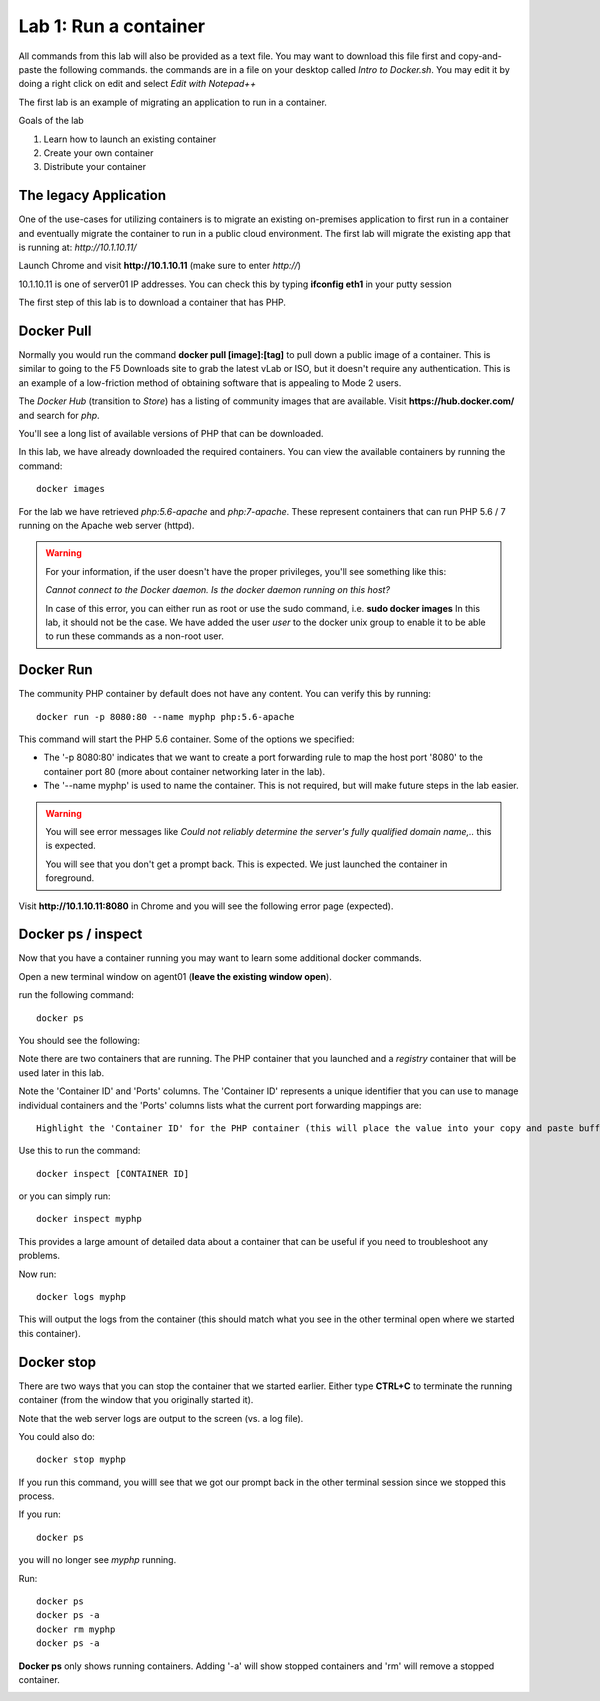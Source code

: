 Lab 1: Run a container 
======================

All commands from this lab will also be provided as a text file.  You may want to download this file first and copy-and-paste the following commands. the commands are in a file on your desktop called *Intro to Docker.sh*. You may edit it by doing a right click on edit and select *Edit with Notepad++*

.. image:: ../images/Intro-docker-cmds.png
   :scale: 50 %
   :align: center

The first lab is an example of migrating an application to run in a container. 

Goals of the lab

1. Learn how to launch an existing container
2. Create your own container
3. Distribute your container 

The legacy Application
----------------------

One of the use-cases for utilizing containers is to migrate an existing on-premises application to first run in a container and eventually migrate the container to run in a public cloud environment.  The first lab will migrate the existing app that is running at: *http://10.1.10.11/*

Launch Chrome and visit **http://10.1.10.11** (make sure to enter *http://*)

.. image:: ../images/www-legacy-app.png
   :scale: 50%
   :align: center

10.1.10.11 is one of server01 IP addresses. You can check this by typing **ifconfig eth1** in your putty session

.. image:: ../images/ifconfig-eth1.png
   :scale: 50%
   :align: center

The first step of this lab is to download a container that has PHP.  

Docker Pull
-----------

Normally you would run the command **docker pull [image]:[tag]** to pull down a public image of a container.  This is similar to going to the F5 Downloads site to grab the latest vLab or ISO, but it doesn't require any authentication.  This is an example of a low-friction method of obtaining software that is appealing to Mode 2 users.

The *Docker Hub* (transition to *Store*) has a listing of community images that are available.  Visit **https://hub.docker.com/** and search for *php*.

.. image:: ../images/docker-hub.png
   :scale: 50 %
   :align: center

You'll see a long list of available versions of PHP that can be downloaded.

In this lab, we have already downloaded the required containers.  You can view the available containers by running the command::

  docker images


.. image:: ../images/lab1-docker-image-cmd.png
   :scale: 50 %
   :align: center

For the lab we have retrieved *php:5.6-apache* and *php:7-apache*.  These represent containers that can run PHP 5.6 / 7 running on the Apache web server (httpd).

.. warning:: 
   For your information, if the user doesn't have the proper privileges, you'll see something like this: 
   
   *Cannot connect to the Docker daemon. Is the docker daemon running on this host?*
   
   In case of this error, you can either run as root or use the sudo command, i.e. **sudo docker images**
   In this lab, it should not be the case.  We have added the user *user*  to the docker unix group to enable it to be able to run these commands as a non-root user.

Docker Run
----------

The community PHP container by default does not have any content.  You can verify this by running::

  docker run -p 8080:80 --name myphp php:5.6-apache

This command will start the PHP 5.6 container.  Some of the options we specified: 

* The '-p 8080:80' indicates that we want to create a port forwarding rule to map the host port '8080' to the container port 80 (more about container networking later in the lab).  
* The '--name myphp' is used to name the container.  This is not required, but will make future steps in the lab easier.

.. warning::
   You will see error messages like *Could not reliably determine the server's fully qualified domain name,..* this is expected. 

   You will see that you don't get a prompt back. This is expected. We just launched the container in foreground. 

.. image:: ../images/lab1-start-container-front.png
   :scale: 50%
   :align: center


Visit **http://10.1.10.11:8080** in Chrome and you will see the following error page (expected).

.. image:: ../images/lab1-access-agent01-8080-forbidden.png
   :scale: 50 %
   :align: center

Docker ps / inspect
-------------------

Now that you have a container running you may want to learn some additional docker commands.  

Open a new terminal window on agent01 (**leave the existing window open**).

.. image:: ../images/agent01-putty-icon.png
      :scale: 50 %
      :align: center

run the following command::

   docker ps

You should see the following: 

.. image:: ../images/lab1-docker-ps.png
   :align: center

Note there are two containers that are running.  The PHP container that you launched and a *registry* container that will be used later in this lab.

Note the 'Container ID' and 'Ports' columns.  The 'Container ID' represents a unique identifier that you can use to manage individual containers and the 'Ports' columns lists what the current port forwarding mappings are::  

   Highlight the 'Container ID' for the PHP container (this will place the value into your copy and paste buffer - if you double click on the ID, Putty  will automatically highlight it).

.. image:: ../images/lab1-docker-ps-highlight-ID.png
   :scale: 50%
   :align: center


Use this to run the command::

   docker inspect [CONTAINER ID]

or you can simply run::

   docker inspect myphp 

This provides a large amount of detailed data about a container that can be useful if you need to troubleshoot any problems.

.. image:: ../images/lab1-docker-inspect.png

Now run::

   docker logs myphp

This will output the logs from the container (this should match what you see in the other terminal open where we started this container).


Docker stop
-----------

There are two ways that you can stop the container that we started earlier.  Either type **CTRL+C** to terminate the running container (from the window that you originally started it).

.. image:: ../images/lab1-kill-container.png
   :scale: 50 %
   :align: center

Note that the web server logs are output to the screen (vs. a log file).  

You could also do::

   docker stop myphp

.. image:: ../images/lab1-docker-stop-container.png
   :scale: 50 %
   :align: center

If you run this command, you willl see that we got our prompt back in the other terminal session since we stopped this process. 

If you run::

   docker ps 

you will no longer see *myphp* running. 

Run::
   
   docker ps
   docker ps -a
   docker rm myphp
   docker ps -a

**Docker ps** only shows running containers.  Adding '-a' will show stopped containers and 'rm' will remove a stopped container.

.. image:: ../images/lab1-ps-no-container.png
   :scale: 50 %
   :align: center

.. image:: ../images/lab1-docker-ps-a-option.png
   :scale: 50 %
   :align: center

.. image:: ../images/lab1-docker-rm-container.png
   :scale: 50 %
   :align: center

.. image:: ../images/lab1-docker-ps-a-empty.png
   :scale: 50 %
   :align: center


